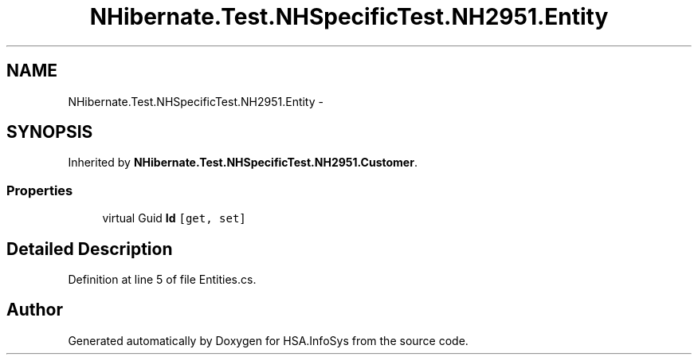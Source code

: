 .TH "NHibernate.Test.NHSpecificTest.NH2951.Entity" 3 "Fri Jul 5 2013" "Version 1.0" "HSA.InfoSys" \" -*- nroff -*-
.ad l
.nh
.SH NAME
NHibernate.Test.NHSpecificTest.NH2951.Entity \- 
.SH SYNOPSIS
.br
.PP
.PP
Inherited by \fBNHibernate\&.Test\&.NHSpecificTest\&.NH2951\&.Customer\fP\&.
.SS "Properties"

.in +1c
.ti -1c
.RI "virtual Guid \fBId\fP\fC [get, set]\fP"
.br
.in -1c
.SH "Detailed Description"
.PP 
Definition at line 5 of file Entities\&.cs\&.

.SH "Author"
.PP 
Generated automatically by Doxygen for HSA\&.InfoSys from the source code\&.
